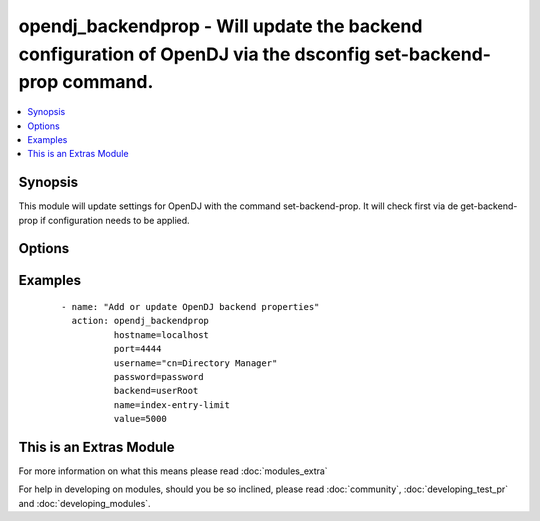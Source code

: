 .. _opendj_backendprop:


opendj_backendprop - Will update the backend configuration of OpenDJ via the dsconfig set-backend-prop command.
+++++++++++++++++++++++++++++++++++++++++++++++++++++++++++++++++++++++++++++++++++++++++++++++++++++++++++++++

.. versionadded:: 2.2


.. contents::
   :local:
   :depth: 1


Synopsis
--------

This module will update settings for OpenDJ with the command set-backend-prop.
It will check first via de get-backend-prop if configuration needs to be applied.




Options
-------

.. raw:: html

    <table border=1 cellpadding=4>
    <tr>
    <th class="head">parameter</th>
    <th class="head">required</th>
    <th class="head">default</th>
    <th class="head">choices</th>
    <th class="head">comments</th>
    </tr>
            <tr>
    <td>backend<br/><div style="font-size: small;"></div></td>
    <td>yes</td>
    <td></td>
        <td><ul></ul></td>
        <td><div>The name of the backend on which the property needs to be updated.</div></td></tr>
            <tr>
    <td>hostname<br/><div style="font-size: small;"></div></td>
    <td>yes</td>
    <td></td>
        <td><ul></ul></td>
        <td><div>The hostname of the OpenDJ server.</div></td></tr>
            <tr>
    <td>name<br/><div style="font-size: small;"></div></td>
    <td>yes</td>
    <td></td>
        <td><ul></ul></td>
        <td><div>The configuration setting to update.</div></td></tr>
            <tr>
    <td>opendj_bindir<br/><div style="font-size: small;"></div></td>
    <td>no</td>
    <td>/opt/opendj/bin</td>
        <td><ul></ul></td>
        <td><div>The path to the bin directory of OpenDJ.</div></td></tr>
            <tr>
    <td>password<br/><div style="font-size: small;"></div></td>
    <td>no</td>
    <td></td>
        <td><ul></ul></td>
        <td><div>The password for the cn=Directory Manager user.</div><div>Either password or passwordfile is needed.</div></td></tr>
            <tr>
    <td>passwordfile<br/><div style="font-size: small;"></div></td>
    <td>no</td>
    <td></td>
        <td><ul></ul></td>
        <td><div>Location to the password file which holds the password for the cn=Directory Manager user.</div><div>Either password or passwordfile is needed.</div></td></tr>
            <tr>
    <td>port<br/><div style="font-size: small;"></div></td>
    <td>yes</td>
    <td></td>
        <td><ul></ul></td>
        <td><div>The Admin port on which the OpenDJ instance is available.</div></td></tr>
            <tr>
    <td>state<br/><div style="font-size: small;"></div></td>
    <td>no</td>
    <td>present</td>
        <td><ul></ul></td>
        <td><div>If configuration needs to be added/updated</div></td></tr>
            <tr>
    <td>username<br/><div style="font-size: small;"></div></td>
    <td>no</td>
    <td>cn=Directory Manager</td>
        <td><ul></ul></td>
        <td><div>The username to connect to.</div></td></tr>
            <tr>
    <td>value<br/><div style="font-size: small;"></div></td>
    <td>yes</td>
    <td></td>
        <td><ul></ul></td>
        <td><div>The value for the configuration item.</div></td></tr>
        </table>
    </br>



Examples
--------

 ::

      - name: "Add or update OpenDJ backend properties"
        action: opendj_backendprop
                hostname=localhost
                port=4444
                username="cn=Directory Manager"
                password=password
                backend=userRoot
                name=index-entry-limit
                value=5000




    
This is an Extras Module
------------------------

For more information on what this means please read :doc:`modules_extra`

    
For help in developing on modules, should you be so inclined, please read :doc:`community`, :doc:`developing_test_pr` and :doc:`developing_modules`.

